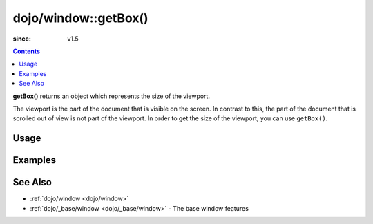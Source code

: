 .. _dojo/window/getBox:

=====================
dojo/window::getBox()
=====================

:since: v1.5

.. contents ::
  :depth: 2

**getBox()** returns an object which represents the size of the viewport.

The viewport is the part of the document that is visible on the screen. In contrast to this, the part of the document that is scrolled out of view is not part of the viewport. In order to get the size of the viewport, you can use ``getBox()``.

Usage
=====

.. js ::

 require(["dojo/window"], function(win){
    var vs = win.getBox();
    // vs is an object that is the size of the viewport
 });


Examples
========

.. code-example ::
  :djConfig: async: true, parseOnLoad: false

  This example "grays out" the screen.

  .. js ::

    require(["dojo/window", "dojo/dom-construct", "dojo/_base/window", "dojo/dom", "dojo/on", "dojo/domReady!"],
    function(win, domConst, baseWin, dom, on){
      on(dom.byId("gray"), "click", function(){
        var vs = win.getBox(),
            div = domConst.create("div", {
              style: {
                position: "absolute",
                top: "0px",
                left: "0px",
                width: vs.w + "px",
                height: vs.h + "px",
                backgroundColor: "gray",
                opacity: 0.1
              }
            }, baseWin.body());

        setTimeout(function(){
          domConst.destroy(div);
        }, 1000);
      });
    });

  .. html ::

    <button type="button" id="gray">Gray the Screen</button>

See Also
========

* :ref:`dojo/window <dojo/window>`

* :ref:`dojo/_base/window <dojo/_base/window>` - The base window features
